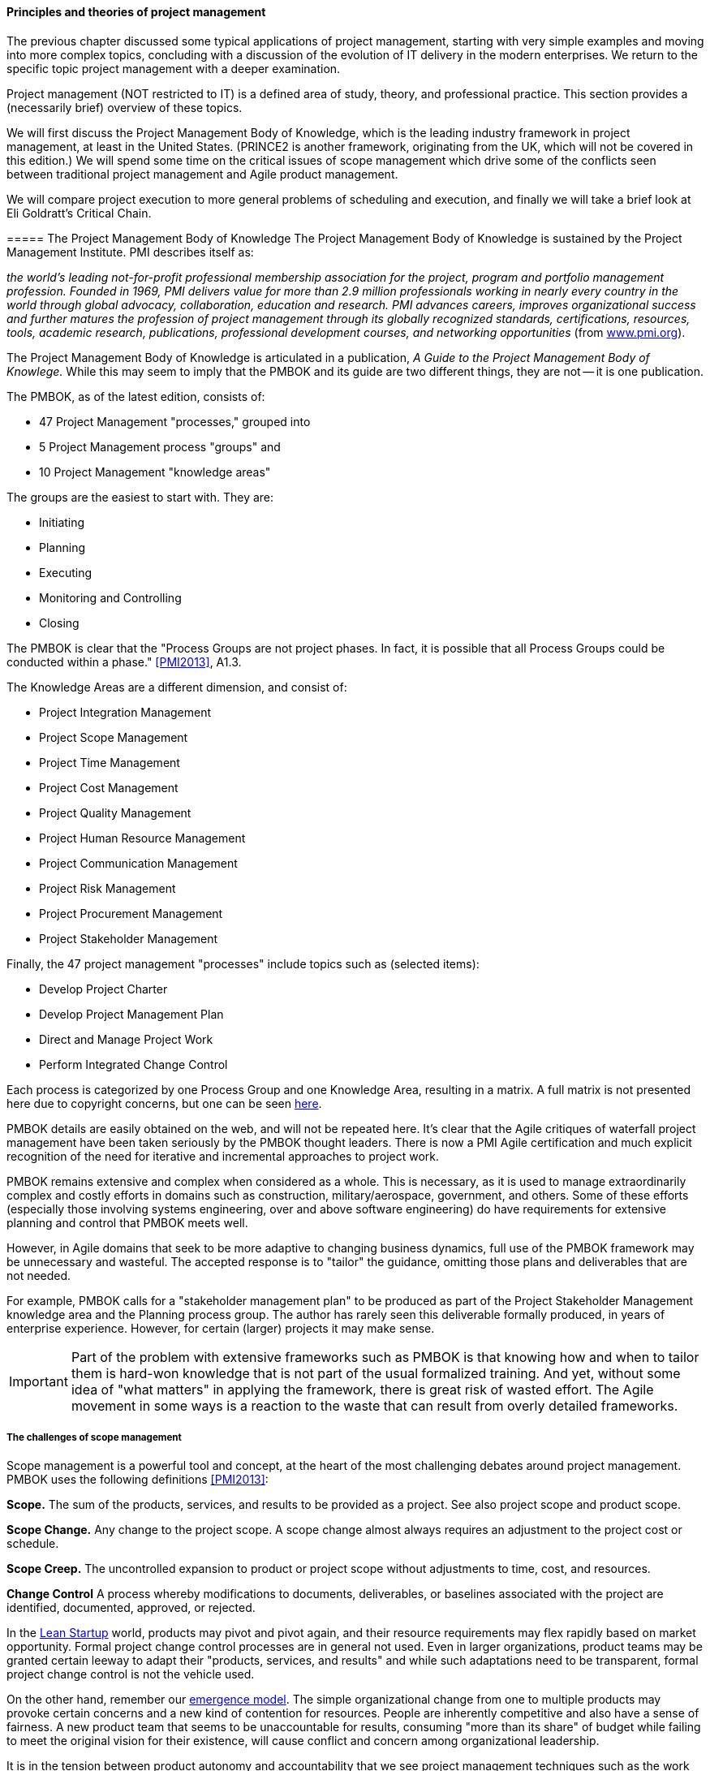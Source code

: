 ==== Principles and theories of project management

The previous chapter discussed some typical applications of project management, starting with very simple examples and moving into more complex topics, concluding with a discussion of the evolution of IT delivery in the modern enterprises. We return to the specific topic project management with a deeper examination.

Project management (NOT restricted to IT) is a defined area of study, theory, and professional practice. This section provides a (necessarily brief) overview of these topics.

We will first discuss the Project Management Body of Knowledge, which is the leading industry framework in project management, at least in the United States. (PRINCE2 is another framework, originating from the UK, which will not be covered in this edition.) We will spend some time on the critical issues of scope management which drive some of the conflicts seen between traditional project management and Agile product management.

We will compare project execution to more general problems of scheduling and execution, and finally we will take a brief look at Eli Goldratt's Critical Chain.

anchor:PMBOK[]
===== The Project Management Body of Knowledge
The Project Management Body of Knowledge is sustained by the Project Management Institute. PMI describes itself as:

_the world's leading not-for-profit professional membership association for the project, program and portfolio management profession. Founded in 1969, PMI delivers value for more than 2.9 million professionals working in nearly every country in the world through global advocacy, collaboration, education and research. PMI advances careers, improves organizational success and further matures the profession of project management through its globally recognized standards, certifications, resources, tools, academic research, publications, professional development courses, and networking opportunities_ (from http://www.pmi.org/About-Us.aspx[www.pmi.org]).

The Project Management Body of Knowledge is articulated in a publication, _A Guide to the Project Management Body of Knowlege._ While this may seem to imply that the PMBOK and its guide are two different things, they are not -- it is one publication.

The PMBOK, as of the latest edition, consists of:

* 47 Project Management "processes," grouped into
* 5 Project Management process "groups" and
* 10 Project Management "knowledge areas"

The groups are the easiest to start with. They are:

* Initiating
* Planning
* Executing
* Monitoring and Controlling
* Closing

The PMBOK is clear that the "Process Groups are not project phases. In fact, it is possible that all Process Groups could be conducted within a phase." <<PMI2013>>, A1.3.

The Knowledge Areas are a different dimension, and consist of:

* Project Integration Management
* Project Scope Management
* Project Time Management
* Project Cost Management
* Project Quality Management
* Project Human Resource Management
* Project Communication Management
* Project Risk Management
* Project Procurement Management
* Project Stakeholder Management

Finally, the 47 project management "processes" include topics such as (selected items):

* Develop Project Charter
* Develop Project Management Plan
* Direct and Manage Project Work
* Perform Integrated Change Control

Each process is categorized by one Process Group and one Knowledge Area, resulting in a matrix. A full matrix is not presented here due to copyright concerns, but one can be seen http://www.focus-on-training.co.uk/blog/pmbok-process-groups-knowledge-areas[here].

PMBOK details are easily obtained on the web, and will not be repeated here. It's clear that the Agile critiques of waterfall project management have been taken seriously by the PMBOK thought leaders. There is now a PMI Agile certification and much explicit recognition of the need for iterative and incremental approaches to project work.

PMBOK remains extensive and complex when considered as a whole. This is necessary, as it is used to manage extraordinarily complex and costly efforts in domains such as construction, military/aerospace, government, and others. Some of these efforts (especially those involving systems engineering, over and above software engineering) do have requirements for extensive planning and control that PMBOK meets well.

However, in Agile domains that seek to be more adaptive to changing business dynamics, full use of the PMBOK framework may be unnecessary and wasteful. The accepted response is to "tailor" the guidance, omitting those plans and deliverables that are not needed.

For example, PMBOK calls for a "stakeholder management plan" to be produced as part of the Project Stakeholder Management knowledge area and the Planning process group. The author has rarely seen this deliverable formally produced, in years of enterprise experience. However, for certain (larger) projects it may make sense.

IMPORTANT: Part of the problem with extensive frameworks such as PMBOK is that knowing how and when to tailor them is hard-won knowledge that is not part of the usual formalized training. And yet, without some idea of "what matters" in applying the framework, there is great risk of wasted effort. The Agile movement in some ways is a reaction to the waste that can result from overly detailed frameworks.

===== The challenges of scope management
Scope management is a powerful tool and concept, at the heart of the most challenging debates around project management. PMBOK uses the following definitions <<PMI2013>>:

*Scope.* The sum of the products, services, and results to be provided as a project. See also project scope and product scope.

*Scope Change.* Any change to the project scope. A scope change almost always requires an adjustment to the project cost or schedule.

*Scope Creep.* The uncontrolled expansion to product or project scope without adjustments to time, cost, and resources.

anchor:change-control[]
*Change Control* A process whereby modifications to documents, deliverables, or baselines associated with the project are identified, documented, approved, or rejected.

In the  xref:lean-startup[Lean Startup] world, products may pivot and pivot again, and their resource requirements may flex rapidly based on market opportunity. Formal project change control processes are in general not used. Even in larger organizations, product teams may be granted certain leeway to adapt their "products, services, and results" and while such adaptations need to be transparent, formal project change control is not the vehicle used.

On the other hand, remember our xref:0.01-emergence[emergence model]. The simple organizational change from one to multiple products may provoke certain concerns and a new kind of contention for resources. People are inherently competitive and also have a sense of fairness. A new product team that seems to be unaccountable for results, consuming "more than its share" of budget while failing to meet the original vision for their existence, will cause conflict and concern among organizational leadership.

It is in the tension between product autonomy and accountability that we see project management techniques such as the work breakdown structure and project change control employed.

We saw a Work Breakdown Structure in the previous section, with our discussion of a holiday party. More formally, the work breakdown structure is defined by the Project Management Body of Knowledge as

_...a hierarchical decomposition of the total scope of work to be carried out by the project team to accomplish the project objectives and create the required deliverables. The WBS organizes and defines the total scope of the project, and represents the work specified in the current approved project_ <<PMI2013>>.

<<Portny2013>> recommends "Subdivide your WBS component into additional deliverables if you think either of the following situations applies: The component will take much longer than two calendar weeks to complete. The component will require much more than 80 person-hours to complete.''

This may seem reasonable, but in iterative product development, it can be difficult to "decompose" a problem in the way project management seems to require. Or to estimate in the way Portny suggests. This can lead to two problems.

First, the WBS may be created at a seemingly appropriate level of detail, but since it is created before key information is generated, it is inevitably wrong and needing ongoing correction. If the project management approach requires a high-effort "project change management" process, much waste may result as "approvals" are sought for each  xref:2.00.01-feedback[feedback] cycle. This may result in increasing disregard by the development team for the project manager and his/her plan, and corresponding cultural risks of disengagement and lowering of trust on all sides.

Second, we may see the creation of project plans that are too high level, omitting information that is in fact known at the time - for example, external deadlines or resource constraints. This happens because the team develops a cultural attitude that is averse to all planning and estimation. (See the discussion on xref:3.08.03-NoEstimates[No Estimates].)

===== Task ordering, dependencies, and critical path
The specific ordering of tasks is also important. As we saw in the holiday party example, sometimes one cannot complete a task without first completing something else - e.g., you cannot buy groceries until you decide on the menu. Or install software before the server is configured. But many other tasks might be performed in any order.

Sometimes, the tasks are constrained by the availability of someone to work on them. This is the situation we have in simple Kanban, where a backlog of tasks is worked primarily according to the availability of someone to work on them.

There are other approaches to scheduling tasks. <<Portny2013>> suggests the following approach types:

* Basic
* Procedural
* Legal/regulatory
* Optimization-based
* Arbitrary (no reason for precedence chosen, but once resources are planned, hard to change)

When tasks are ordered, and their time to complete estimated, an analysis known as *critical path* is possible.

PMBOK <<PMI2013>> defines the critical path as "The sequence of activities that represents the longest path through a project, which determines the shortest possible duration."

Consider our holiday party plan again:

image::images/3.08-ms-proj-3.png[]

In the above example, we have two major work areas: clean the house and prepare a menu. Note however that there are no dependencies between:

* vacuum living room
* clean kitchen
* clean dining table
* vacuum dining room

Really, they can be done in any order.

On the other hand, there is a clear set of dependencies between:

. Choose menu
. Get groceries
. Fix food

This means that the sub-activity "Food for party" is the critical path. If the menu is not determined on time, the grocery run can't happen, and the food will be fixed late or not at all.

anchor:loose-coupling-project[]

====== Loose coupling to the project plan rescue?

While this book does not go into systems architectural styles in depth, a project with a large number of dependencies may be an indication that the system or product being constructed also has significant interdependencies.

Successful systems designers for years have relied on concepts such as encapsulation, abstraction, and loose coupling to minimize the dependencies between components of complex systems, so that their design, construction, and operation can be managed with some degree of independence. These ideas are core to the software engineering literature.

Recent expressions of these core ideas are Services-Oriented Architecture and microservices.

Systems that do not adopt such approaches are often termed "monolithic" and have a well deserved reputation for being problematic to build and operate. Many large software failures stem from such approaches. (cites)

The system development efforts that gave rise to Critical Path Analysis (in particular the Polaris submarine) were very different from modern digital product development. A submarine is a relatively closed system with many constraints. They are changed only through the most formal of processes. (Even so, military systems seek loose coupling wherever possible.) Modern digital systems, while presenting their own challenges, do not operate under such constraints.

If you have a project plan with excessive dependencies, the question at least should be asked: does my massive, tightly-coupled project plan indicate I am building a monolithic, tightly-coupled system that will not be flexible or responsive to change?

Again, many digital companies build tremendously robust integrated services from the combination of many quasi-independent "product" teams, each serving a particular function.

The book https://www.goodreads.com/book/show/753804.Small_Pieces_Loosely_Joined[Small Pieces Loosely Joined: A Unified Theory Of The Web] is a good discussion of these ideas.

However, when a particular organizational objective requires changes to more than one such "product," the need for cross-team coordination emerges. Someone needs to own this larger objective, even if its actual implementation is carried out across multiple distinct teams.

In this discussion we see the emergence of enterprise architecture, which will be discussed in depth in Chapter 12.


====== Risk management
Project management is where we see the first formalization of risk management (which will be more extensively covered in Chapter 10). Briefly, risk is classically defined as the probability of an adverse event times its cost. Project managers are alert to risks to their timelines, resource estimates, and deliverables.

Risks may be formally identified in project management tooling. They may be accepted, avoided, transferred, or mitigated. Unmanaged risks to a project may result in the project as a whole reporting an unfavorable status.

===== Scheduling and execution
 not sure about this section. Sets up the Critical Chain discussion. Also helpful to Chapter 9.

To understand how project management works across a functionally organized system, consider the internals of each functional area:

image::images/3.08-mfg-w-resource.png[]

Each combination of worker and equipment can be considered a workstation in this simplified model.

If there is concern for flow across the functional areas, one technique used in manufacturing is that of expediting. An individual in the role of  "expeditor" tracks the process across the work stations and ensures that any friction or blockages are overcome so that the entire process completes and value is delivered. This can be seen as a preliminary form of project management.

As the production line evolves, scheduling may be used as well: the assignment of work to each workstation (combination of worker and equipment) may have its timing and duration specified in advance. While this is not an optimal approach according to Lean philosophy (which emphasizes "pull" techniques), https://en.wikipedia.org/wiki/Scheduling_(production_processes)[production scheduling] is widely used in manufacturing.

NOTE: Production scheduling is a large topic in and of itself. It is part of the domain of interest of the professional organization, The American Production and Inventory Control Society (APICS).

IT systems development, when crossing functions, is rarely if ever considered as a simple end to end process that can run itself, with only a lightweight expeditor. Instead, since there is substantially increased complexity, a project paradigm is used across the functions. The project manager plays the role of expanded expeditor:

image::images/3.08-sw-w-resource.png[]

The above diagram, which you should study carefully, is a more detailed representation of the classic "waterfall" project. It still bears strong similarities to the idealized manufacturing model presented just previously. In particular, notice that the default model is that *the need for the resource is tightly bounded by the calendar*. In the above model, the following resource requirements are apparent:

. One Requirements analyst is needed between times A and B (e.g, from May 1 through 15).
. One Architect is needed between times B and C (e.g., from May 16 through 31)
. One Developer is needed between times C and D (e.g., from June 1 through 15)
. One Release Engineer is needed between times D and E (e.g., from June 15 through 30)

*This is a deliberately unworkable model for illustration.* (But the author can attest it has been tried...) Sometimes, the terms "mechanistic," "deterministic," or "linear" are used to describe waterfall project methods. This shows them at their extreme, insofar as they are essentially translations of a manufacturing model.

The basic problem: if the Developer is released from the project on June 15, and issues were to arise on June 20 with the release, flow would be interrupted and the system would not be delivered successfully.

Because of this, the project may retain some residual claim on all the engaged resources, but their utilization may be low or zero at certain points.

If we re-imagine the diagram with the different functional areas along the horizontal, we start to develop an understanding of the interrelatedness of product development. The following is one representation of the Rational Unified Process, an early depiction of this interrelatedness:

image::https://upload.wikimedia.org/wikipedia/commons/1/19/Development-iterative.png[]

_Rational Unified Process, from https://en.wikipedia.org/wiki/Rational_Unified_Process[Wikpedia]_

One interesting aspect of the diagram is that it shows just how difficult it can be to staff a project. Demand for given functional roles ebbs and flows unpredictably. The project manager is expected to manage the uncertain handoffs between the various functional areas, and anticipate resource requirements stemming from unexpected feedback demands. This is why "T-shaped" professionals (see Chapter 7) are desirable, because they can move from area to area in response to demand.

Ultimately, the reason classical production scheduling is inappropriate for delivering new IT functionality is that there is simply too much variability in xref:2.04.00-product-mgmt[product development] . (Again see Chapter 4 for further discussion of this.) However, this does not change the fact that some level of planning and estimation is needed. To what extent this more variable IT work can be quantitatively managed is an active area of discussion in the software, Agile, and related communities.

 Effort vs. duration

 Production spectrum illustration? (diagonal)

===== Projects and their resources

NOTE: The use of the term "resources" to refer to the people working on a project is often criticized as insensitive and inappropriate. However, it is standard terminology which this book therefore needs to reflect, as an introductory survey text. You are encouraged to NOT use this terminology as you progress in your career.

Modern enterprise IT organizations use a mix of project management, processes, and ad-hoc work routing to achieve their results. Often, resources (people) are assigned to multiple projects, a practice sometimes called "fractional allocation."

In fractional allocation, a database administrator will work 25% on one project, 25% on another, and still be expected to work 50% on ongoing production support.

This may appear to work mathematically, but practically it is an ineffective practice. Both Gene Kim in The Phoenix Project <<Kim2013>> and Eli Goldratt in Critical Chain <<Goldratt1997>> present dramatized accounts of the overburden and gridlock that can result from such approaches.

Human beings are notably bad at multi-tasking, and the mental "context-switching" required to move from one task to another is wasteful and ultimately not scalable. A human being fractionally allocated to more and more projects will get less and less done in total, as the transactional friction of task switching increases.

More on this in the following section on resource management.

 there have got to be good cites on this

====== Critical chain

Goldratt in the above-cited book Critical Chain develops a sophisticated critique of project estimation and the dysfunctions it promotes.

In a project requiring contributions from multiple skilled resources, a common practice is to ask each person, "how long will this take you?" The project manager then works the resulting estimates into the overall project plan.

The problem with this is that most people will estimate their time conservatively; they will forecast a longer duration than they actually require. When all these "padded" estimates are added together, the project may be unacceptably long. The agreed work will tend to expand to fill the time available (Parkinson's Law). Furthermore, most people will wait until the end of their window to perform their task - a person who asks for 3 weeks to perform one week of work will often not start until week 3. (Otherwise known as Student Syndrome.)

One of the reasons that people estimate conservatively is that project managers tend to be quite concerned if committed tasks are not performed on time. Failure to make the "deliverable" by the committed date may result in negative feedback to the employee's manager and resulting poor performance reviews.

Coupled with the above-cited drive to multi-tasking, these factors result in poor project performance, despite the array of modern project management techniques.

Goldratt suggested an alternate approach, in which the idea of "critical path" is enhanced with resource awareness. That is to say, the issue of timing and dependencies (itself a complex problem) is further enriched with the availability of resources to perform the work. (In general, the availability of assigned project resources is assumed, but this is not a wise assumption in project-centric environments.)

Estimation is handled more probabilistically, and the "critical chain" is *the combination of the critical path plus the resource assigned to complete the most critical task.* The theory is that a person performing such a task must be protected from distraction, and in fact project managers must expand their tools to effectively forecast and plan the critical chain.

This leads to some complex math, in particular a known problem called the Resource-Constrained Scheduling Problem. (e.g. http://www.iste.co.uk/data/doc_dtalmanhopmh.pdf) The fact that this problem is so notoriously difficult is indicative of the need for adaptive approaches; ultimately, rigorous analytic methods fail to cope with the complexity of such problems.

Craig Larman, in Scaling Lean and Agile Development, is sympathetic to the overall insights and goals of Critical Chain. However, with respect the full blown analytical approach it implies, he states

"We have seen two very large official "project management TOC" adoption attempts (and heard of one more) in companies developing software-intensive embedded systems... The practice was clearly heavy, not agile, and not lean. In all three cases, the approach was eventually found cumbersome and not very effective, and was dropped." <<Larman2009>>
